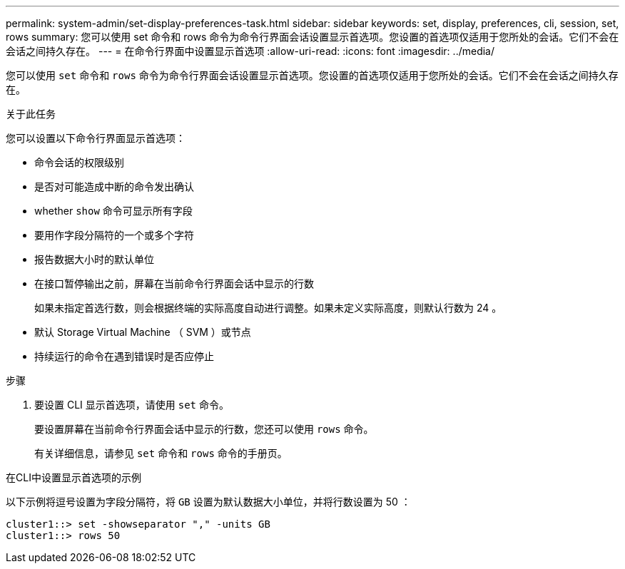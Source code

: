 ---
permalink: system-admin/set-display-preferences-task.html 
sidebar: sidebar 
keywords: set, display, preferences, cli, session, set, rows 
summary: 您可以使用 set 命令和 rows 命令为命令行界面会话设置显示首选项。您设置的首选项仅适用于您所处的会话。它们不会在会话之间持久存在。 
---
= 在命令行界面中设置显示首选项
:allow-uri-read: 
:icons: font
:imagesdir: ../media/


[role="lead"]
您可以使用 `set` 命令和 `rows` 命令为命令行界面会话设置显示首选项。您设置的首选项仅适用于您所处的会话。它们不会在会话之间持久存在。

.关于此任务
您可以设置以下命令行界面显示首选项：

* 命令会话的权限级别
* 是否对可能造成中断的命令发出确认
* whether `show` 命令可显示所有字段
* 要用作字段分隔符的一个或多个字符
* 报告数据大小时的默认单位
* 在接口暂停输出之前，屏幕在当前命令行界面会话中显示的行数
+
如果未指定首选行数，则会根据终端的实际高度自动进行调整。如果未定义实际高度，则默认行数为 24 。

* 默认 Storage Virtual Machine （ SVM ）或节点
* 持续运行的命令在遇到错误时是否应停止


.步骤
. 要设置 CLI 显示首选项，请使用 `set` 命令。
+
要设置屏幕在当前命令行界面会话中显示的行数，您还可以使用 `rows` 命令。

+
有关详细信息，请参见 `set` 命令和 `rows` 命令的手册页。



.在CLI中设置显示首选项的示例
以下示例将逗号设置为字段分隔符，将 `GB` 设置为默认数据大小单位，并将行数设置为 50 ：

[listing]
----
cluster1::> set -showseparator "," -units GB
cluster1::> rows 50
----